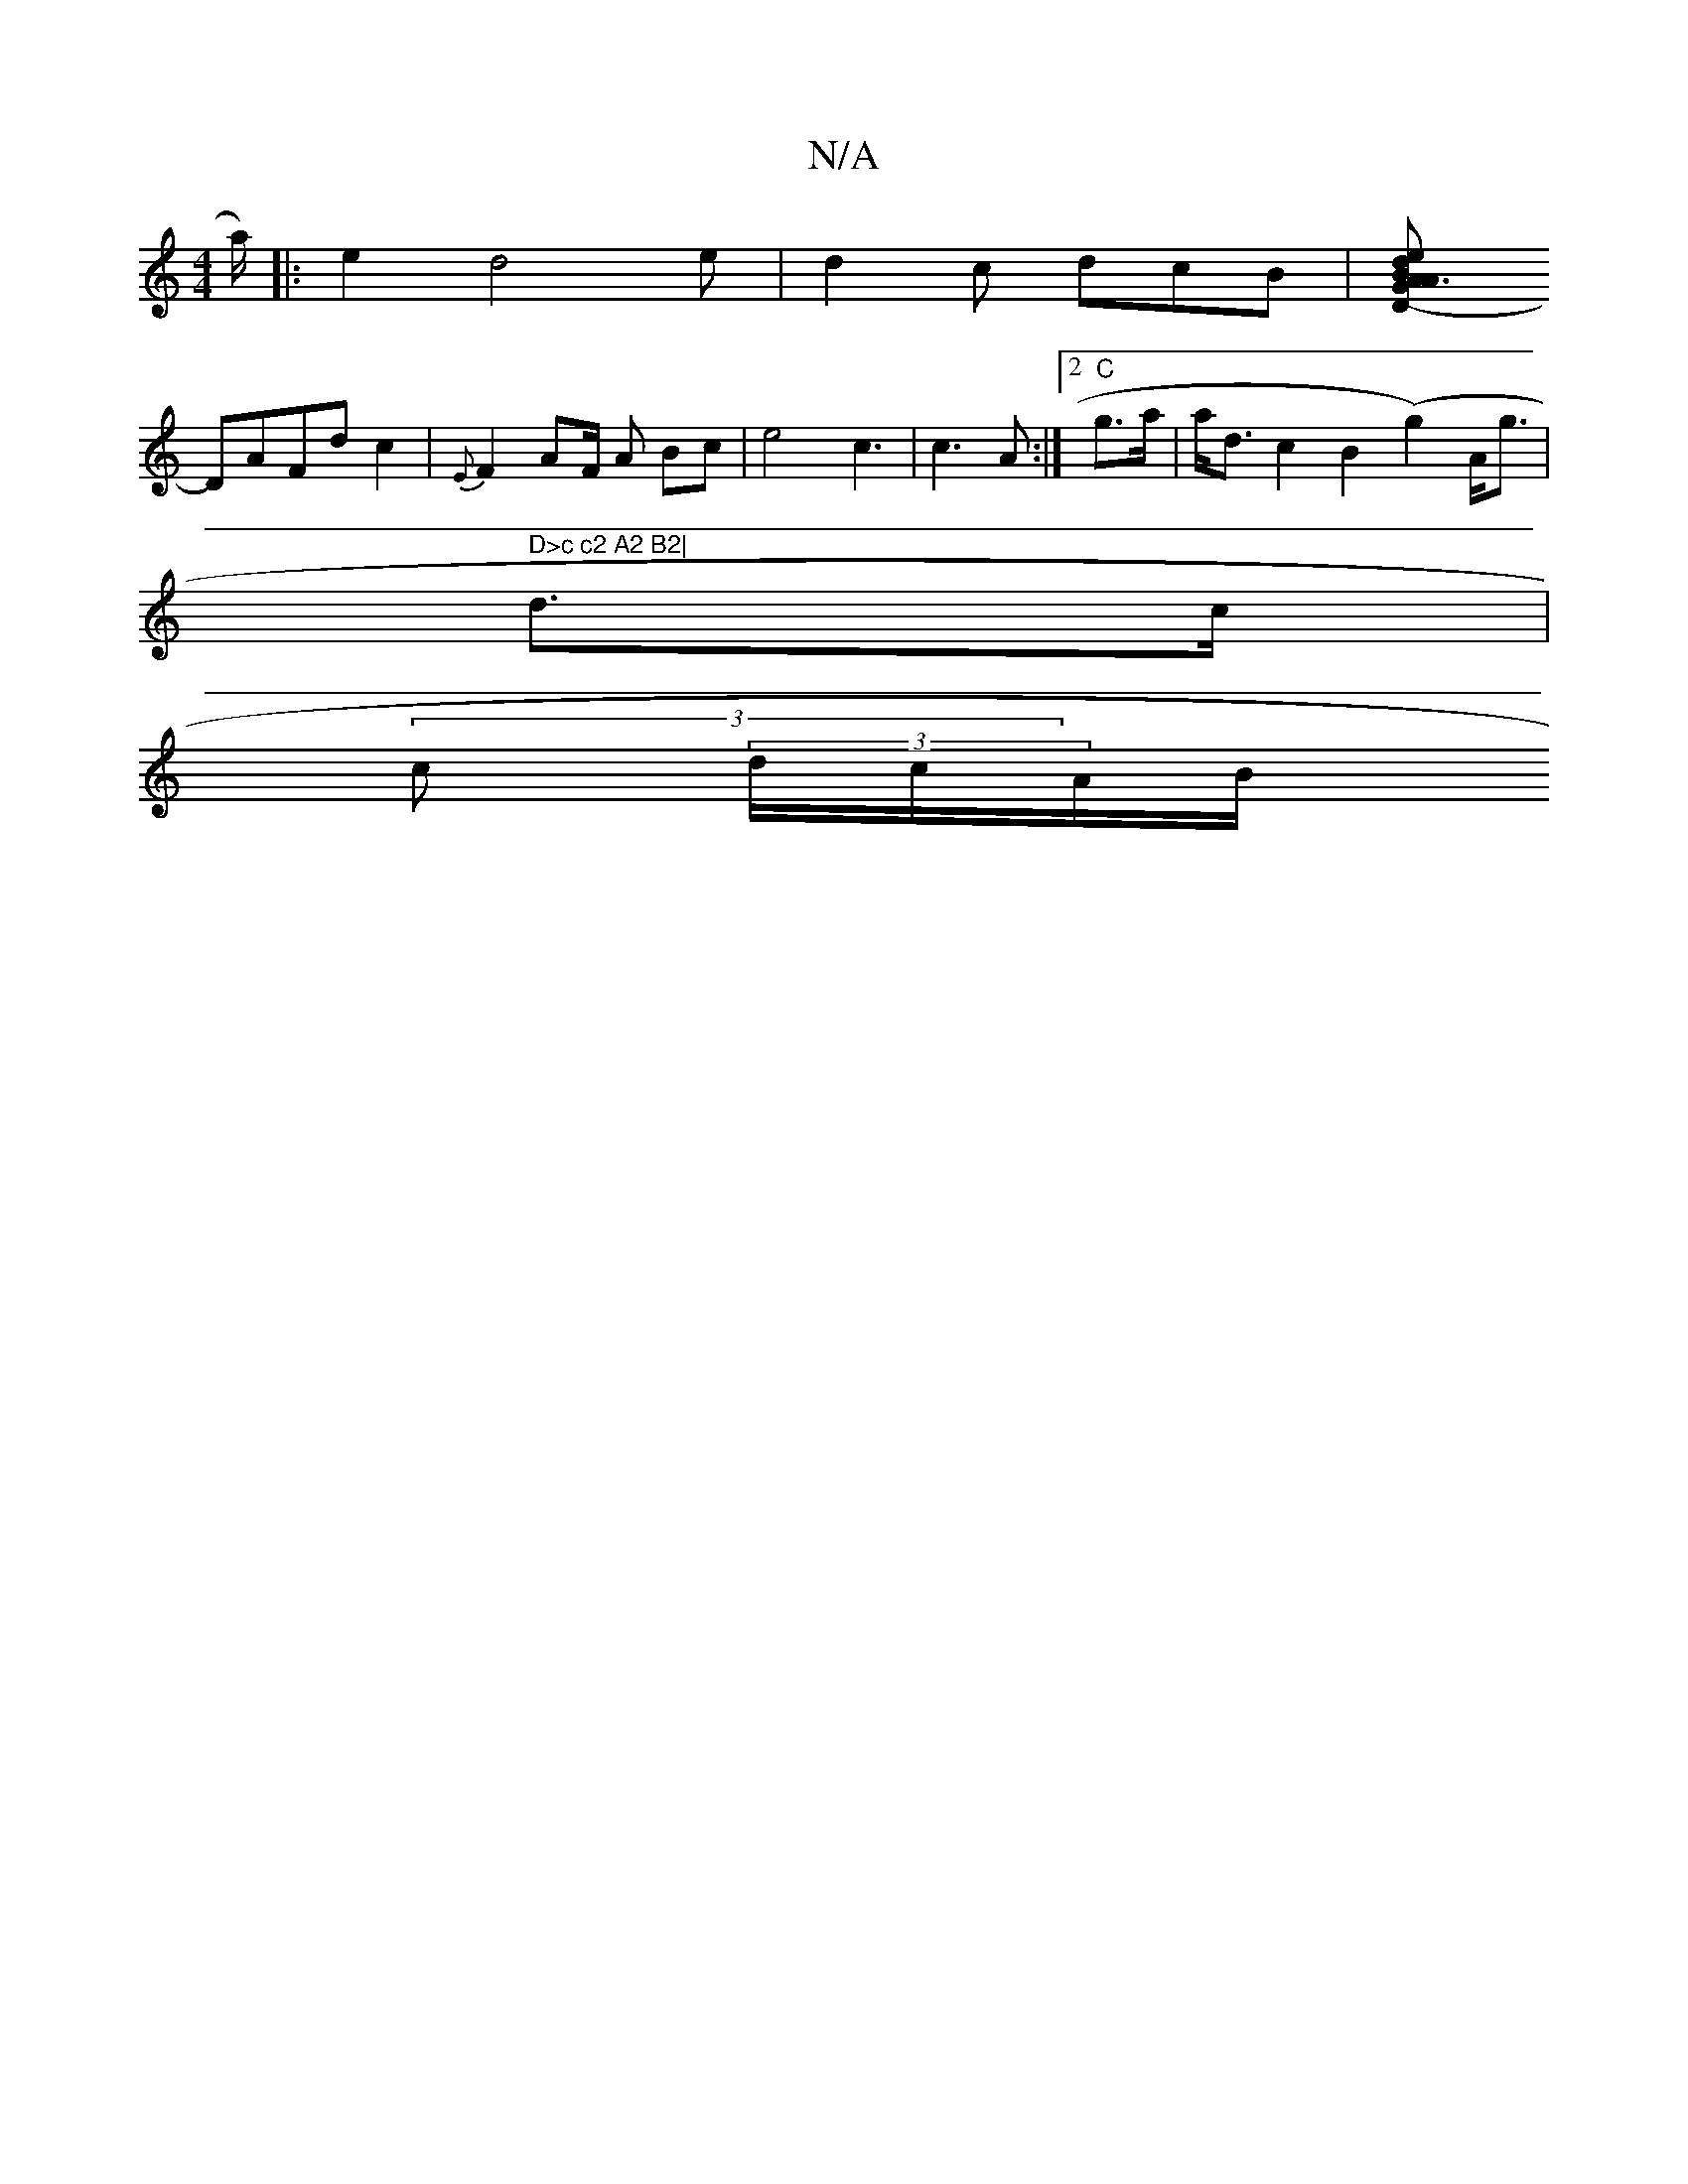 X:1
T:N/A
M:4/4
R:N/A
K:Cmajor
mina/)|:e2d4e| d2c dcB|[D2-G2d | "Am"A3 B2 e>A|"Bm"DB Bc d2 B2| "F"C2 E2D3/D/2|e>g e>A "Em"|
DAFd c2 | {E}F2 AF/2 A Bc| e4 c3|c3A:|2 "C" g>a|a<d c2 B2 (g2)A<g|
" D>c c2 A2 B2|
d>c |
(3/2 c (3/d/c/A/B/
